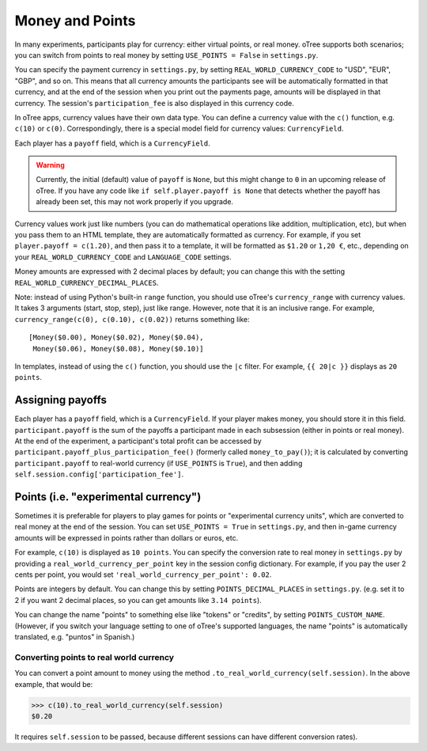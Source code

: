 .. _currency:

Money and Points
================

In many experiments, participants play for currency:
either virtual points, or real money. oTree supports both scenarios;
you can switch from points to real money by setting ``USE_POINTS = False``
in ``settings.py``.

You can specify the payment currency in ``settings.py``, by setting
``REAL_WORLD_CURRENCY_CODE`` to "USD", "EUR", "GBP", and so on. This
means that all currency amounts the participants see will be
automatically formatted in that currency, and at the end of the session
when you print out the payments page, amounts will be displayed in that
currency. The session's ``participation_fee`` is also displayed in this
currency code.

In oTree apps, currency values have their own data type. You can define
a currency value with the ``c()`` function, e.g. ``c(10)`` or ``c(0)``.
Correspondingly, there is a special model field for currency values:
``CurrencyField``.

Each player has a ``payoff`` field,
which is a ``CurrencyField``.

.. warning::

    Currently, the initial (default) value of ``payoff`` is ``None``,
    but this might change to ``0`` in an upcoming release of oTree.
    If you have any code like ``if self.player.payoff is None``
    that detects whether the payoff has already been set,
    this may not work properly if you upgrade.


Currency values work just like numbers
(you can do mathematical operations like addition, multiplication, etc),
but when you pass them to an HTML template, they are automatically
formatted as currency. For example, if you set
``player.payoff = c(1.20)``, and then pass it to a template, it will be
formatted as ``$1.20`` or ``1,20 €``, etc., depending on your
``REAL_WORLD_CURRENCY_CODE`` and ``LANGUAGE_CODE`` settings.

Money amounts are expressed with 2 decimal places by default;
you can change this with the setting ``REAL_WORLD_CURRENCY_DECIMAL_PLACES``.

Note: instead of using Python's built-in ``range`` function, you should
use oTree's ``currency_range`` with currency values. It takes 3
arguments (start, stop, step), just like range. However, note that it is
an inclusive range. For example,
``currency_range(c(0), c(0.10), c(0.02))`` returns something like::

    [Money($0.00), Money($0.02), Money($0.04),
     Money($0.06), Money($0.08), Money($0.10)]


In templates, instead of using the ``c()`` function, you should use the
``|c`` filter.
For example, ``{{ 20|c }}`` displays as ``20 points``.

.. _payoff:

Assigning payoffs
-----------------

Each player has a ``payoff`` field, which is a ``CurrencyField``. If
your player makes money, you should store it in this field.
``participant.payoff`` is the sum of the payoffs a participant
made in each subsession (either in points or real money).
At the end of the experiment, a participant's
total profit can be accessed by ``participant.payoff_plus_participation_fee()``
(formerly called ``money_to_pay()``); it is
calculated by converting ``participant.payoff`` to real-world currency
(if ``USE_POINTS`` is ``True``), and then adding
``self.session.config['participation_fee']``.

.. _points:

Points (i.e. "experimental currency")
-------------------------------------

Sometimes it is preferable for players to play games for points or
"experimental currency units", which are converted to real money at the
end of the session. You can set ``USE_POINTS = True`` in
``settings.py``, and then in-game currency amounts will be expressed in
points rather than dollars or euros, etc.

For example, ``c(10)`` is displayed as ``10 points``. You can specify
the conversion rate to real money in ``settings.py`` by providing a
``real_world_currency_per_point`` key in the session config dictionary.
For example, if you pay the user 2 cents per point, you would set
``'real_world_currency_per_point': 0.02``.

Points are integers by default. You can change this by setting ``POINTS_DECIMAL_PLACES``
in ``settings.py``.
(e.g. set it to 2 if you want 2 decimal places, so you can get amounts like ``3.14 points``).

You can change the name "points" to something else like "tokens" or "credits", by setting ``POINTS_CUSTOM_NAME``.
(However, if you switch your language setting to one of oTree's supported languages, the name "points" is automatically translated,
e.g. "puntos" in Spanish.)

Converting points to real world currency
~~~~~~~~~~~~~~~~~~~~~~~~~~~~~~~~~~~~~~~~

You can convert a point amount to money using the method
``.to_real_world_currency(self.session)``. In the above example, that would be:

.. code-block:: python

    >>> c(10).to_real_world_currency(self.session)
    $0.20

It requires ``self.session`` to be passed, because
different sessions can have different conversion rates).
